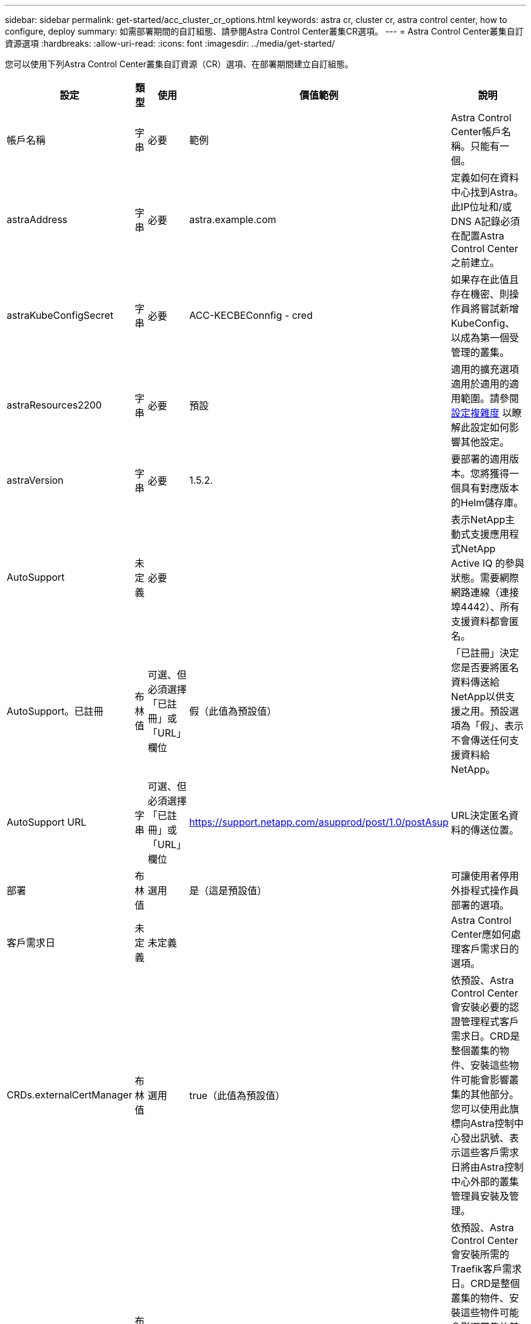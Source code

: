 ---
sidebar: sidebar 
permalink: get-started/acc_cluster_cr_options.html 
keywords: astra cr, cluster cr, astra control center, how to configure, deploy 
summary: 如需部署期間的自訂組態、請參閱Astra Control Center叢集CR選項。 
---
= Astra Control Center叢集自訂資源選項
:hardbreaks:
:allow-uri-read: 
:icons: font
:imagesdir: ../media/get-started/


[role="lead"]
您可以使用下列Astra Control Center叢集自訂資源（CR）選項、在部署期間建立自訂組態。

|===
| 設定 | 類型 | 使用 | 價值範例 | 說明 


| 帳戶名稱 | 字串 | 必要 | 範例 | Astra Control Center帳戶名稱。只能有一個。 


| astraAddress | 字串 | 必要 | astra.example.com | 定義如何在資料中心找到Astra。此IP位址和/或DNS A記錄必須在配置Astra Control Center之前建立。 


| astraKubeConfigSecret | 字串 | 必要 | ACC-KECBEConnfig - cred | 如果存在此值且存在機密、則操作員將嘗試新增KubeConfig、以成為第一個受管理的叢集。 


| astraResources2200 | 字串 | 必要 | 預設 | 適用的擴充選項適用於適用的適用範圍。請參閱 <<組態組合與不相容,設定複雜度>> 以瞭解此設定如何影響其他設定。 


| astraVersion | 字串 | 必要 | 1.5.2. | 要部署的適用版本。您將獲得一個具有對應版本的Helm儲存庫。 


| AutoSupport | 未定義 | 必要 |  | 表示NetApp主動式支援應用程式NetApp Active IQ 的參與狀態。需要網際網路連線（連接埠4442）、所有支援資料都會匿名。 


| AutoSupport。已註冊 | 布林值 | 可選、但必須選擇「已註冊」或「URL」欄位 | 假（此值為預設值） | 「已註冊」決定您是否要將匿名資料傳送給NetApp以供支援之用。預設選項為「假」、表示不會傳送任何支援資料給NetApp。 


| AutoSupport URL | 字串 | 可選、但必須選擇「已註冊」或「URL」欄位 | https://support.netapp.com/asupprod/post/1.0/postAsup[] | URL決定匿名資料的傳送位置。 


| 部署 | 布林值 | 選用 | 是（這是預設值） | 可讓使用者停用外掛程式操作員部署的選項。 


| 客戶需求日 | 未定義 | 未定義 |  | Astra Control Center應如何處理客戶需求日的選項。 


| CRDs.externalCertManager | 布林值 | 選用 | true（此值為預設值） | 依預設、Astra Control Center會安裝必要的認證管理程式客戶需求日。CRD是整個叢集的物件、安裝這些物件可能會影響叢集的其他部分。您可以使用此旗標向Astra控制中心發出訊號、表示這些客戶需求日將由Astra控制中心外部的叢集管理員安裝及管理。 


| CRDs.externalTraefik | 布林值 | 選用 | true（此值為預設值） | 依預設、Astra Control Center會安裝所需的Traefik客戶需求日。CRD是整個叢集的物件、安裝這些物件可能會影響叢集的其他部分。您可以使用此旗標向Astra控制中心發出訊號、表示這些客戶需求日將由Astra控制中心外部的叢集管理員安裝及管理。 


| 客戶需求日：升級 | 布林值 | 選用 | 未定義 | 決定在Astra控制中心升級時、是否應升級CRD。 


| 電子郵件 | 字串 | 必要 | admin@example.com | 要新增為Astra第一位使用者的系統管理員使用者名稱。此電子郵件地址將由Astra Control根據事件保證通知。 


| 名字 | 字串 | 必要 | SRE | 支援Astra的系統管理員名字。 


| 影像登錄 | 未定義 | 選用 |  | 裝載Astra應用程式映像、Astra Control Center運算子和Astra Control Center Helm儲存庫的容器映像登錄。 


| imageRegistry.name | 字串 | 如果您使用image登 錄、則為必要項目 | example.registry.com/astra | 映像登錄的名稱。請勿以傳輸協定為前置詞。 


| imageRegistry.secret | 字串 | 如果您使用需要機密的image登 錄、則為必要項目 | Astra登錄建立 | 用來驗證映像登錄的Kubernetes機密名稱。 


| 擷取類型 | 字串 | 選用 | 一般（這是預設值） | 應設定入侵Astra控制中心的類型。有效值為「一般」和「AccTraefik」。請參閱 <<組態組合與不相容,設定複雜度>> 以瞭解此設定如何影響其他設定。 


| 姓氏 | 字串 | 必要 | 管理 | 支援Astra的系統管理員姓氏。 


| storageClass | 字串 | 選用（這是預設值） | ONTAP金級 | 要用於PVCS的儲存類別。如果未設定、則會使用預設的儲存類別。 


| Volume ReclaimPolicy | 未定義 | 選用 | 保留 | 回收要為持續磁碟區設定的原則。 
|===


== 組態組合與不相容

部分Astra Control Center叢集的CR組態設定會大幅影響Astra Control Center的安裝方式、並可能與其他設定衝突。以下內容說明重要的組態設定、以及如何避免不相容的組合。



=== astraResources2200

依預設、Astra Control Center會針對Astra內的大部分元件設定資源要求來進行部署。此組態可讓Astra Control Center軟體堆疊在應用程式負載和擴充性增加的環境中、發揮更佳效能。

不過、在使用較小開發或測試叢集的案例中、則是使用「CR」欄位 `AstraResourcesScalar` 可能設為 `Off`。這會停用資源要求、並允許在較小的叢集上部署。



=== 擷取類型

擷取類型有兩個有效值：

* 一般
* AccTraefik


.一般（預設）
當「擷取類型」設定為「一般」時、Astra Control不會安裝任何入口資源。假設使用者有一種通用的方法、可以透過網路保護流量、並將流量路由傳送到Kubernetes叢集上執行的應用程式、而且他們想要在此使用相同的機制。當使用者建立入口以將流量路由至Astra Control時、入口必須指向連接埠80上的內部交會服務。以下範例為使用「一般擷取類型」設定的一種Nginx入口資源。

[listing]
----
apiVersion: networking.k8s.io/v1
kind: Ingress
metadata:
  name: netapp-acc-ingress
  namespace: [netapp-acc or custom namespace]
spec:
  ingressClassName: [class name for nginx controller]
  tls:
  - hosts:
    - <ACC address>
    secretName: [tls secret name]
  rules:
  - host: <ACC addess>
    http:
      paths:
        - path:
          backend:
            service:
              name: traefik
              port:
                number: 80
          pathType: ImplementationSpecific
----
.AccTraefik
當「擷取類型」設定為「AccTraefik」時、Astra Control Center會將其Traefik閘道部署為Kubernetes負載平衡器類型服務。使用者需要為Astra Control Center提供外部負載平衡器（例如MetalLB）、才能取得外部IP。
